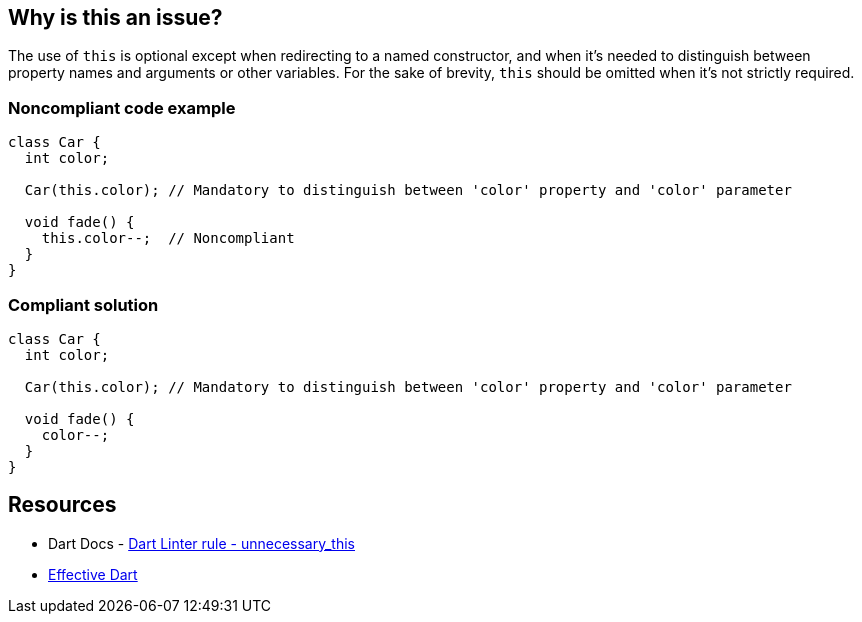 == Why is this an issue?

The use of `this` is optional except when redirecting to a named constructor, and when it's needed to distinguish between property names and arguments or other variables. For the sake of brevity, `this` should be omitted when it's not strictly required.

=== Noncompliant code example

[source,dart]
----
class Car {
  int color;

  Car(this.color); // Mandatory to distinguish between 'color' property and 'color' parameter

  void fade() {
    this.color--;  // Noncompliant
  }
}
----

=== Compliant solution

[source,dart]
----
class Car {
  int color;

  Car(this.color); // Mandatory to distinguish between 'color' property and 'color' parameter

  void fade() {
    color--;
  }
}
----

== Resources

* Dart Docs - https://dart.dev/tools/linter-rules/unnecessary_this[Dart Linter rule - unnecessary_this]
* https://dart.dev/effective-dart/usage#dont-use-this-when-not-needed-to-avoid-shadowing[Effective Dart]

ifdef::env-github,rspecator-view[]

'''
== Implementation Specification
(visible only on this page)

=== Message

Unnecessary 'this.' qualifier.

=== Highlighting

'this' keyword


endif::env-github,rspecator-view[]
